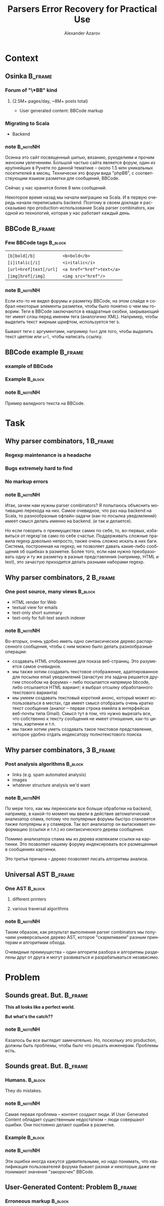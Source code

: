 #+TITLE: Parsers Error Recovery for Practical Use
#+AUTHOR: Alexander Azarov
#+EMAIL: azarov@osinka.ru
#+DESCRIPTION: Slides for Scala.by 8
#+KEYWORDS: scala, parser, slides, presentation
#+LANGUAGE: ru
#+OPTIONS: H:3 toc:nil todo:nil pri:nil d:nil
#+STARTUP: beamer
#+LaTeX_CLASS: beamer
#+LaTeX_CLASS_OPTIONS: [presentation, russian, notes=hide]
#+BEAMER_HEADER_EXTRA: \usetheme{Montpellier}\usecolortheme{seagull}\usefonttheme{structurebold}
#+BEAMER_FRAME_LEVEL: 2
#+LATEX_HEADER: \usepackage[utf8x]{inputenc}
#+LATEX_HEADER: \usepackage[T2A]{fontenc}
#+LATEX_HEADER: \usepackage[russian,english]{babel}
#+LATEX_HEADER: \usepackage{color}
#+LATEX_HEADER: \usepackage{tikz}
#+LATEX_HEADER: \usepackage{listings}
#+LATEX_HEADER: \lstdefinelanguage{scala}{morekeywords={class,case,object,trait,extends,with,lazy,new,override,if,while,for,def,val,var,this},otherkeywords={->,=>},sensitive=true,morecomment=[l]{//},morecomment=[s]{/*}{*/},morestring=[b]"}
#+LATEX_HEADER: \lstset{language=scala,columns=spaceflexible,basicstyle=\small,keywordstyle=\bfseries\ttfamily\color[rgb]{0,0,1},stringstyle=\ttfamily\color[rgb]{0.9,0.4,0},showstringspaces=false,tabsize=2}
#+LATEX_HEADER: \hypersetup{unicode,colorlinks=true,bookmarks}
#+LATEX_HEADER: \institute[\lstinline{azarov@osinka.ru / Osinka.ru}]{\lstinline{azarov@osinka.ru / Osinka.ru}}
#+LATEX_HEADER: \subject{Parsers Error Recovery for Practical Use}

* Meta                                                             :noexport:

После выступления Ильи я хочу вам рассказать о реальном примере
применения parser combinators в живом проекте.

У меня будет сугубо практический краткий доклад, чтобы показать зачем
могут быть нужны parser combinators, какие проблемы приходится решать
и что в результате получается.

** DONE Scala code 
** DONE Beamer blocks

* Context

** Osinka                                                           :B_frame:

*** Forum of "\*BB" kind
**** (2.5M+ pages/day, ~8M+ posts total)

  - User generated content: BBCode markup

*** Migrating to Scala

  - Backend

*** note                                                           :B_noteNH:

Осинка это сайт посвященный шитью, вязанию, рукоделиям и прочим
женским увлечениям. Большой частью сайта является форум, один из
крупнейших в Рунете по данной тематике -- около 1.5 млн уникальных
посетителей в месяц. Технически это форум вида "phpBB", с
соответствующим языком разметки для сообщений, BBCode.

Сейчас у нас хранится более 8 млн сообщений.

Некоторое время назад мы начали миграцию на Scala. И в первую очередь
начали переписывать backend. Поэтому в своем докладе я рассказываю про
production-использование Scala parser combinators, как одной из
технологий, которая у нас работает каждый день.

** BBCode                                                           :B_frame:
   :PROPERTIES:
   :BEAMER_env: frame
   :END:

*** Few BBCode tags                                                 :B_block:
    :PROPERTIES:
    :BEAMER_env: block
    :END:

|                           |                                       |
| ~[b]bold[/b]~             | ~<b>bold</b>~                         |
| ~[i]italic[/i]~           | ~<i>italic</i>~                       |
| ~[url=href]text[/url]~    | ~<a href="href">text</a>~             |
| ~[img]href[/img]~         | ~<img src="href"/>~                   |

*** note                                                           :B_noteNH:
    :PROPERTIES:
    :BEAMER_env: noteNH
    :END:

Если кто-то не видел форумы и\или разметку BBCode, на этом слайде я
собрал некоторые элементы разметки, чтобы было понятно о чем мы
говорим. Теги в BBCode заключаются в квадратные скобки, закрывающий
тег имеет слэш перед именем тега (аналогично XML). Например, чтобы
выделить текст жирным шрифтом, используется тег =b=.

Бывают теги с аргументами, например =font= для того, чтобы выделить
текст цветом или =url=, чтобы написать ссылку.

** BBCode example                                                   :B_frame:
   :PROPERTIES:
   :BEAMER_env: frame
   :END:

*** DONE example of BBCode

*** Example                                                         :B_block:
    :PROPERTIES:
    :BEAMER_env: block
    :END:
#+BEGIN_LaTeX
\begin{lstlisting}[language=]
[quote="Nick"]
original [b]text[/b]
[/quote]
Here it is the reply with
[url=http://www.google.com]link[/url]
\end{lstlisting}
#+END_LaTeX

*** note                                                           :B_noteNH:
    :PROPERTIES:
    :BEAMER_env: noteNH
    :END:

Пример валидного текста на BBCode. 

* Task

** Why parser combinators, 1                                        :B_frame:

*** Regexp maintenance is a headache
*** Bugs extremely hard to find
*** No markup errors

*** note                                                           :B_noteNH:
    :PROPERTIES:
    :BEAMER_env: noteNH
    :END:

Итак, зачем нам нужны parser combinators? Я попытаюсь объяснить
мотивацию перехода на них. Самое очевидное, что раз наш backend
на Scala, то разнообразные офлайн-задачи (как-то посылка уведомлений)
имеет смысл делать именно на backend. (и так и делается).

Но если говорить о преимуществах самих по себе, то, во-первых,
избавиться от regexp'ов само по себе счастье. Поддерживать сложные
правила regexp довольно непросто, также очень сложно искать в них
баги. Система, построенная на regexp, не позволяет давать какие-либо
сообщения об ошибках в разметке. Более того, если нам нужно
преобразовать одну и ту же разметку в разные представления (например,
HTML и text), это зачастую приходится делать разными наборами regexp.

** Why parser combinators, 2                                        :B_frame:
   :PROPERTIES:
   :BEAMER_env: frame
   :END:

*** One post source, many views                                     :B_block:
    :PROPERTIES:
    :BEAMER_env: block
    :END:

  - HTML render for Web
  - textual view for emails
  - text-only short summary
  - text-only for full-text search indexer

*** note                                                           :B_noteNH:
    :PROPERTIES:
    :BEAMER_env: noteNH
    :END:

Во-вторых, очень удобно иметь одно синтаксическое дерево распарсенного
сообщения, чтобы с ним можно было делать разнообразные операции: 

 - создавать HTML отображение для показа веб-страниц. Это разумеется
   самое очевидное.
 - мы также хотим создавать текстовое отображение, адаптированное для
   посылки email уведомлений (зачастую эта задача решается другим
   способом на форумах -- либо посылается напрямую bbcode, либо
   отсылается HTML вариант; я выбрал отсылку обработанного текстового
   варианта)
 - мы умеем создавать текстовый короткий анонс, который может
   использоваться в местах, где имеет смысл отобразить очень кратко
   текст сообщения (аналог -- первая строка емейла в интерфейсах
   веб-почты типа Gmail). Смысл тут в том, что нужно вырезать все, что
   собственно к тексту сообщения не имеет отношения, как-то цитаты,
   картинки и т.п.
 - мы также хотим уметь создавать такое текстовое представление,
   которое удобно отдать индексатору полнотекстового поиска


** Why parser combinators, 3                                        :B_frame:
   :PROPERTIES:
   :BEAMER_env: frame
   :END:

*** Post analysis algorithms                                        :B_block:
    :PROPERTIES:
    :BEAMER_env: block
    :END:

  - links (e.g. spam automated analysis)
  - images
  - whatever structure analysis we'd want

*** note                                                           :B_noteNH:

По мере того, как мы переносили все больше обработки на backend, например, в
какой-то момент мы ввели в действие автоматический анализатор спама,
потому что популярные форумы быстро становятся также популярны и у
спамеров. Так вот анализатор он вытаскивает информацию (ссылки и т.п.)
из синтаксического дерева сообщения.

Помимо анализатора спама мы из дерева извлекаем ссылки на
картинки. Это позволяет нашему форуму индексировать все размещенные в
сообщениях картинки.

Это третья причина -- дерево позволяет писать алгоритмы анализа.

** Universal AST                                                    :B_frame:

*** One AST                                                         :B_block:
    :PROPERTIES:
    :BEAMER_env: block
    :END:

**** different printers

**** various traversal algorithms

*** note                                                           :B_noteNH:

Таким образом, как результат выполнения parser combinators мы получаем
универсальное дерево AST, которое "скармливаем" разным принтерам и
алгоритмам обхода.

Очевидные преимущества -- один алгоритм разбора и алгоритмы
разделены друг от друга и могут развиваться и разрабатываться независимо.

* Problem

** Sounds great. But.                                               :B_frame:
   :PROPERTIES:
   :BEAMER_env: frame
   :END:

#+BEGIN_CENTER
*This all looks like a perfect world.*

*But what's the catch??*
#+END_CENTER

*** note                                                           :B_noteNH:
    :PROPERTIES:
    :BEAMER_env: noteNH
    :END:

Казалось бы все выглядит замечательно. Но, поскольку это production,
должны быть проблемы, чтобы было что решать инженерам. Проблемы есть.

** Sounds great. But.                                               :B_frame:
   :PROPERTIES:
   :BEAMER_env: frame
   :END:

*** Humans.                                                         :B_block:
    :PROPERTIES:
    :BEAMER_env: block
    :BEAMER_envargs: C[t]
    :BEAMER_col: 0.5
    :END:

They do mistakes.

*** note                                                           :B_noteNH:
    :PROPERTIES:
    :BEAMER_env: noteNH
    :END:

Самая первая проблема -- контент создают люди. И User Generated
Content обладает существенным недостатком -- люди совершают
ошибки. Они постоянно делают ошибки в разметке.

*** Example                                                         :B_block:
    :PROPERTIES:
    :BEAMER_env: block
    :BEAMER_envargs: <2->
    :BEAMER_col: 0.5
    :END:

#+NAME: errmarkup.bbcode
#+BEGIN_LaTeX
\begin{lstlisting}[language=]
[quote]
[url=http://www.google.com]
[img]http://www.image.com
[/url[/img]
[/b]
\end{lstlisting}
#+END_LaTeX

*** note                                                           :B_noteNH:
    :PROPERTIES:
    :BEAMER_env: noteNH
    :END:

Эти ошибки иногда кажутся удивительными, но надо понимать, что
квалификация пользователей форума бывает разная и некоторые даже не
понимают значения "закорючек" BBCode.

** User-Generated Content: Problem                                  :B_frame:

*** Erroneous markup                                                :B_block:
    :PROPERTIES:
    :BEAMER_env: block
    :END:

 - People do mistakes,
 - But no one wants to see empty post,
 - We have to show something meaningful in any case

*** note                                                           :B_noteNH:

Следовательно, наша библиотека  должна быть готова к тому, что
на входе будет невалидный bbcode.

Причем, несмотря на то, что люди совершают ошибки в разметке, наша задача
что-то показать даже если сообщение содержит невалидный
BBCode. Желательно, чтобы это было что-то осмысленное. Важее всего не
показать "пустоту", этого люди не терпят и не понимают.

** Black or White World                                             :B_frame:

*** Scala parser combinators assume valid input

**** Parser result: =Success= =|= =NoSuccess=

 - no error recovery out of the box

*** note                                                           :B_noteNH:

Это порождает техническую проблему. Традиционно Scala parser
combinators возвращают "черно-белый" результат: все или ничего. Либо
разбор удался (что означает валидность текста относительно заданного
parser), либо не удался (невалидность).

Иначе говоря, устойчивость к ошибкам в стандартных parser combinators
отсутствует напрочь.

* Solution

** Error recovery: our approach                                     :B_frame:

*** Our Parser never breaks

*** It generates "error nodes" instead

*** note                                                           :B_noteNH:

Какой у нас подход. Мы используем стандартную библиотеку, но описываем
parser так, чтобы он никогда не "ломался", т.е. не возвращал ошибочное
состояние.

С точки зрения нашего parser любой input валиден. Но, если он видит
ошибки, он возвращает специальный узел.

** Approach: Error nodes                                            :B_frame:
   :PROPERTIES:
   :BEAMER_env: frame
   :END:

*** Part of AST, =FailNode= contains the possible causes of the failure

*** They are meaningful
    :PROPERTIES:
    :END:

  - for highlighting in editor
  - to mark posts having failures in markup (for moderators/other
    users to see this)

*** note                                                           :B_noteNH:
    :PROPERTIES:
    :BEAMER_env: noteNH
    :END:

Важно понимать, что =FailNode= это часть синтаксического дерева и его
получит любой printer или алгоритм обхода.

Эти узлы несут важную информацию -- предполагаемую причину ошибки и
собственно ту "сырую" разметку, которая вызвала эту ошибку. Такую
информацию можно использовать для подсветки неверного ввода в
редакторе или для того, чтобы отмечать сообщения с неверным BBCode на
форуме (чтобы модераторы и пользователи видели)

** Approach: input & unpaired tags                                  :B_frame:

*** Assume all input except tags as text

**** E.g. ~[tag]text[/tag]~ is a /text/ node

*** Unpaired tags as the last choice: markup errors

*** note                                                           :B_noteNH:
    :PROPERTIES:
    :BEAMER_env: noteNH
    :END:

Главной частью этого общего подхода к написанию "неломающегося" parser
являются parsers для "одиноких" открывающих или закрывающих
тегов. Если такой parser срабатывает, это означает, что мы не смогли
найти парный тег. Такие parsers всегда последние в списке
вариантов. По сути они съедают входной поток до того момента, когда
можно будет продолжить разбор дальше.

При этом мы считаем текстом все, что не является открывающими или
закрывающими тегами. Таким образом, можно сказать, что ошибочный
контент это лишние теги, что меня полностью устраивает.

* Example

** Example                                                          :B_frame:
   :PROPERTIES:
   :BEAMER_env: frame
   :END:

#+BEGIN_CENTER
*Example*
#+END_CENTER

*** note                                                           :B_noteNH:
    :PROPERTIES:
    :BEAMER_env: noteNH
    :END:

Чтобы продемонстрировать, как это все работает, я покажу на простых
примерах как простейший parser, так и его recovering модификацию.

** Trivial BBCode markup                                            :B_frame:
   :PROPERTIES:
   :BEAMER_env: frame
   :END:

*** Trivial "one tag" BBCode                                      :B_example:
    :PROPERTIES:
    :BEAMER_env: example
    :END:

#+NAME: example.bbcode
#+BEGIN_LaTeX
\begin{lstlisting}[language=]
Simplest [font=bold]BBCode [font=red]example[/font][/font]
\end{lstlisting}
#+END_LaTeX

 - has only one tag, =font=
 - though it may have an argument

*** note                                                           :B_noteNH:
    :PROPERTIES:
    :BEAMER_env: noteNH
    :END:

Будем смотреть на все это на примере простейшей разметки BBCode,
состоящей из одного тега font. Правда, у него может быть alphanumeric
агрумент (например, стиль шрифта или цвет).

** Corresponding AST                                                :B_frame:
   :PROPERTIES:
   :BEAMER_env: frame
   :END:

*** AST                                                             :B_block:
    :PROPERTIES:
    :BEAMER_env: block
    :END:

#+NAME: parserSpec.scala
#+BEGIN_LaTeX
\lstinputlisting[language=scala,firstline=4,lastline=7,breaklines=true]{src/test/scala/AST.scala}
#+END_LaTeX

*** note                                                           :B_noteNH:
    :PROPERTIES:
    :BEAMER_env: noteNH
    :END:

Соответствующий AST будет состоять всего из трех классов. Видно, что
внутри =font= может быть список узлов.

** Parser                                                           :B_frame:

*** BBCode parser                                                   :B_block:
    :PROPERTIES:
    :BEAMER_env: block
    :END:
#+NAME: parserSpec.scala
#+BEGIN_LaTeX
\lstinputlisting[language=scala,firstline=11,lastline=22,emptylines=0,breaklines=true]{src/test/scala/parserSpec.scala}
#+END_LaTeX

*** note                                                           :B_noteNH:
    :PROPERTIES:
    :BEAMER_env: noteNH
    :END:

Собственно parser, который читает такой bbcode и возвращает дерево, на
экране. Это самый важный фрагмент, полный код немногим длиннее. Тут
все достаточно очевидно, мы разбираем последовательность узлов текста
либо шрифта.

** Valid markup                                                     :B_frame:
   :PROPERTIES:
   :BEAMER_env: frame
   :END:

*** Scalatest                                                       :B_block:
    :PROPERTIES:
    :BEAMER_env: block
    :END:

#+NAME: CommonSpec.scala
#+BEGIN_LaTeX
\lstinputlisting[language=scala,firstline=9,lastline=19,emptylines=0,breaklines=true]{src/test/scala/CommonSpecs.scala}
#+END_LaTeX

*** note                                                           :B_noteNH:
    :PROPERTIES:
    :BEAMER_env: noteNH
    :END:

Приблизительно так выглядят тесты парсера для валидной разметки, они успешно
проходят.

** Invalid markup                                                   :B_frame:
   :PROPERTIES:
   :BEAMER_env: frame
   :END:

*** Scalatest                                                       :B_block:
    :PROPERTIES:
    :BEAMER_env: block
    :END:

#+NAME: parserSpec.scala
#+BEGIN_LaTeX
\lstinputlisting[language=scala,firstline=34,lastline=39,emptylines=0,breaklines=true]{src/test/scala/parserSpec.scala}
#+END_LaTeX

*** note                                                           :B_noteNH:
    :PROPERTIES:
    :BEAMER_env: noteNH
    :END:

Однако парсер не сможет разобрать ошибочный BBCode,
с излишним открытым font или наоборот лишним закрывающим.

Что мы и видим на слайде.

Как мы сделаем error recovery для этого парсера? Рассказываю по шагам.

** Recovery: Extra AST node                                         :B_frame:
   :PROPERTIES:
   :BEAMER_env: frame
   :END:

*** FailNode                                                        :B_block:
    :PROPERTIES:
    :BEAMER_env: block
    :END:

#+NAME: recoverySpec.scala
#+BEGIN_LaTeX
\lstinputlisting[language=scala,firstline=6,lastline=6]{src/test/scala/recoverySpec.scala}
#+END_LaTeX

*** note                                                           :B_noteNH:
    :PROPERTIES:
    :BEAMER_env: noteNH
    :END:

Во-первых, мы вводим специальный узел дерева, =FailNode=. В нем
мы храним причину ошибки и собственно разметку, которая вызвала ошибку.

** Recovery: helper methods                                         :B_frame:
   :PROPERTIES:
   :BEAMER_env: frame
   :END:

*** Explicitly return =FailNode=                    :B_ignoreheading:B_block:
    :PROPERTIES:
    :BEAMER_env: block
    :END:

#+NAME: recoverySpec.scala
#+BEGIN_LaTeX
\lstinputlisting[language=scala,firstline=28,lastline=28]{src/test/scala/recoverySpec.scala}
#+END_LaTeX

*** note                                                           :B_noteNH:
    :PROPERTIES:
    :BEAMER_env: noteNH
    :END:

Для упрощения написания parsers у нас будет пара helper
методов. Первый возвращает =FailNode= с описанием ошибки. На этапе
вызова этого метода сама разметка, которая вызвала ошибку, нам
неизвестна, поэтому мы смело создаем =FailNode= с пустой строкой в
переменной разметки.

Этот метод мы будем использовать, чтобы явно создать "ошибочный" узел.

*** Enrich =FailNode= with markup                                   :B_block:
    :PROPERTIES:
    :BEAMER_env: block
    :END:

#+NAME: recoverySpec.scala
#+BEGIN_LaTeX
\lstinputlisting[language=scala,firstline=16,lastline=24,breaklines=true]{src/test/scala/recoverySpec.scala}
#+END_LaTeX

*** note                                                           :B_noteNH:
    :PROPERTIES:
    :BEAMER_env: noteNH
    :END:

Второй helper -- это /wrapper/ вокруг =Parser[Node]=. Аргументом он
принимает parser, типом которого является =Node=, запускает его и
смотрит на результат. Если результатом является наш =FailNode=, то
=recover= добавляет в =FailNode= "сырую" разметку, которая
использовалась для разбора.

Этот helper мы будем использовать вокруг других parsers.

** Recovery: Parser rules                                           :B_frame:
   :PROPERTIES:
   :BEAMER_env: frame
   :END:

 - never break (provide "alone tag" parsers)
 - return =FailNode= explicitly if needed

*** nodes                                                           :B_block:
    :PROPERTIES:
    :BEAMER_env: block
    :END:
#+NAME: recoverySpec.scala
#+BEGIN_LaTeX
\lstinputlisting[language=scala,firstline=30,lastline=31,breaklines=true,frames=tb]{src/test/scala/recoverySpec.scala}
#+END_LaTeX

*** note                                                           :B_noteNH:
    :PROPERTIES:
    :BEAMER_env: noteNH
    :END:

При написании parsers будем помнить основные правила:
 - не допускать настоящих ошибок, =NoSuccess=, и чтобы не допустить
   этого, нужно предоставлять parsers для случаев отстутствующих
   открывающих или закрывающих тегов
 - вместо этого вызывать метод =failed=

Наш модифицированный parser будет выгляеть аналгично "обычному", но мы
добавим parsers для случаев, когда отсутствует открывающий либо
закрывающий тег.

** "Missing open tag" parser                                        :B_frame:
   :PROPERTIES:
   :BEAMER_env: frame
   :END:

*** Catching alone =[/font]=                                        :B_block:
    :PROPERTIES:
    :BEAMER_env: block
    :END:

#+NAME: recoverySpec.scala
#+BEGIN_LaTeX
\lstinputlisting[language=scala,firstline=46,lastline=48]{src/test/scala/recoverySpec.scala}
#+END_LaTeX

*** note                                                           :B_noteNH:
    :PROPERTIES:
    :BEAMER_env: noteNH
    :END:

Когда мы встречаем закрывающий тег "невовремя", это означает, что
отсутствует открывающий и мы об этом сообщаем с помощью метода =failed=

Поскольку весь parser "обернут" в =recover=, результирующий =FailNode=
будет содержать как причину, так и ошибочную разметку.

** Argument check                                                   :B_frame:
   :PROPERTIES:
   :BEAMER_env: frame
   :END:

*** =font= may have limits on argument                              :B_block:
    :PROPERTIES:
    :BEAMER_env: block
    :END:

#+NAME: recoverySpec.scala
#+BEGIN_LaTeX
\lstinputlisting[language=scala,firstline=38,lastline=44,breaklines=true]{src/test/scala/recoverySpec.scala}
#+END_LaTeX

*** note                                                           :B_noteNH:
    :PROPERTIES:
    :BEAMER_env: noteNH
    :END:

Более сложный пример -- допустим мы хотим проверять, верный ли
аргумент у тега. Для реалистичности предположим, что аргумент =font=
может либо отстутствовать, либо принимать определенные значения.
Выглядеть это будет так.

** Passes markup error tests                                        :B_frame:
   :PROPERTIES:
   :BEAMER_env: frame
   :END:

*** Scalatest                                                       :B_block:
    :PROPERTIES:
    :BEAMER_env: block
    :END:

#+NAME: CommonSpec.scala
#+BEGIN_LaTeX
\lstinputlisting[firstline=64,lastline=74,emptylines=0,breaklines=true]{src/test/scala/recoverySpec.scala}
#+END_LaTeX

*** note                                                           :B_noteNH:
    :PROPERTIES:
    :BEAMER_env: noteNH
    :END:

Примеры тестов, которые проходит такой recovery parser и какой вывод
он дает.

** Passes longer tests                                              :B_frame:
   :PROPERTIES:
   :BEAMER_env: frame
   :END:

*** Scalatest                                                       :B_block:
    :PROPERTIES:
    :BEAMER_env: block
    :END:

#+NAME: CommonSpec.scala
#+BEGIN_LaTeX
\lstinputlisting[firstline=80,lastline=88,emptylines=0,breaklines=true]{src/test/scala/recoverySpec.scala}
#+END_LaTeX

*** note                                                           :B_noteNH:
    :PROPERTIES:
    :BEAMER_env: noteNH
    :END:

Чуть более длинные тесты.

** Examples source code                                             :B_frame:
   :PROPERTIES:
   :BEAMER_env: frame
   :END:

 - Source code, specs: https://github.com/alaz/slides-err-recovery

#+BEGIN_LaTeX
\begin{tikzpicture}[remember picture,overlay]
  \node [xshift=-1.5cm,yshift=-2.56cm] at (current page.north east)
    {\includegraphics[width=3cm,height=3cm]{github.png}};
\end{tikzpicture}
#+END_LaTeX

*** note                                                           :B_noteNH:
    :PROPERTIES:
    :BEAMER_env: noteNH
    :END:

Весь исходный код парсеров и unit тесты можно найти на GitHub, вместе
с текстом презентации и PDF.

Parser, который работает у нас в production, хоть и сложнее, но
базируется именно на тех идеях, которые я выше вам рассказал. Помимо
безусловно полезных фич, которые мы строим на его основе, есть и
некоторые проблемы.

* Results

** Performance                                                      :B_frame:
   :PROPERTIES:
   :BEAMER_env: frame
   :END:

*** The biggest problem is performance.

Scala parser combinators are very slow compared to the original
*phpBB* BBCode parsing via regexp.
 
*** Benchmarks                                                      :B_block:
    :PROPERTIES:
    :BEAMER_env: block
    :END:

|               | Scala  | PHP   |
|---------------+--------+-------|
| /             | <      | >     |
| Typical 8k    | 51ms   | 5.3ms |
| Big w/err 76k | 1245ms | 136ms |

*** Workaround: caching

*** note                                                           :B_noteNH:
    :PROPERTIES:
    :BEAMER_env: noteNH
    :END:

Основная проблема в том, что Scala Parser Combinators очень медленны
по сравнению с оригинальным разбором BBCode в форумных движках. Расход
памяти также не радует. В таблице я привел две строки.

Строки соответствуют размеру сообщения. 8 КБ сообщение нельзя назвать
небольшим, но все же оно довольно типично. 76 КБ это очень большое
сообщение, к тому же оно содержит ошибки. Сравнить Scala и PHP
корректно невозможно, потому что PHP не строит синтаксическое дерево,
соответственно функционально я тестирую совершенно разные
вещи. Сравнить можно только разве что с той точки зрения, что нам в
любом случае надо показать HTML.

Соответветственно я замерял построение AST в Scala и преобразование
BBCode в HTML в PHP.

Хорошая новость, что, поскольку люди намного чаще смотрят, нежели
пишут, сгенерированный HTML можно и нужно кэшировать, что несколько
нивелирует эту проблему.

И, тем не менее, задержка в секунды для больших сообщений это
неприятность, потому что по крайней мере человек, который написал
сообщение, ожидает его увидеть, иначе у него возникает вполне
естественное здоровое предположение, что отправить сообщение не
удалось.

** Thank you                                                        :B_frame:
   :PROPERTIES:
   :BEAMER_env: frame
   :END:

 - Email: azarov@osinka.ru
 - Twitter: http://twitter.com/aazarov
 - Source code, specs: https://github.com/alaz/slides-err-recovery

*** note                                                           :B_noteNH:
    :PROPERTIES:
    :BEAMER_env: noteNH
    :END:

Спасибо всем за внимание. Вопросы?
